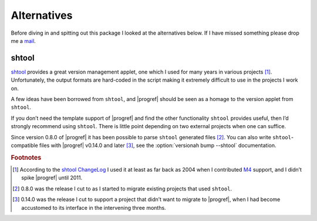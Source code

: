 Alternatives
============

Before diving in and spitting out this package I looked at the alternatives
below.  If I have missed something please drop me a mail_.

shtool
------

shtool_ provides a great version management applet, one which I used for many
years in various projects [#]_.  Unfortunately, the output formats are
hard-coded in the script making it extremely difficult to use in the projects
I work on.

A few ideas have been borrowed from ``shtool``, and |progref| should be seen as
a homage to the version applet from ``shtool``.

If you don’t need the template support of |progref| and find the other
functionality ``shtool`` provides useful, then I’d strongly recommend using
``shtool``.  There is little point depending on two external projects when one
can suffice.

Since version 0.8.0 of |progref| it has been possible to parse ``shtool``
generated files [#]_.  You can also write ``shtool``-compatible files with
|progref| v0.14.0 and later [#]_, see the :option:`versionah bump --shtool`
documentation.

.. rubric:: Footnotes

.. [#] According to the `shtool ChangeLog`_ I used it at least as far back as
   2004 when I contributed M4_ support, and I didn’t spike |progref| until
   2011.

.. [#] 0.8.0 was the release I cut to as I started to migrate existing projects
   that used ``shtool``.

.. [#] 0.14.0 was the release I cut to support a project that didn’t want to
   migrate to |progref|, when I had become accustomed to its interface in the
   intervening three months.

.. _mail: jnrowe@gmail.com
.. _shtool: http://www.gnu.org/software/shtool/shtool.html
.. _shtool ChangeLog: http://www.gnu.org/software/shtool/ChangeLog.txt
.. _M4: http://www.gnu.org/software/m4/m4.html
